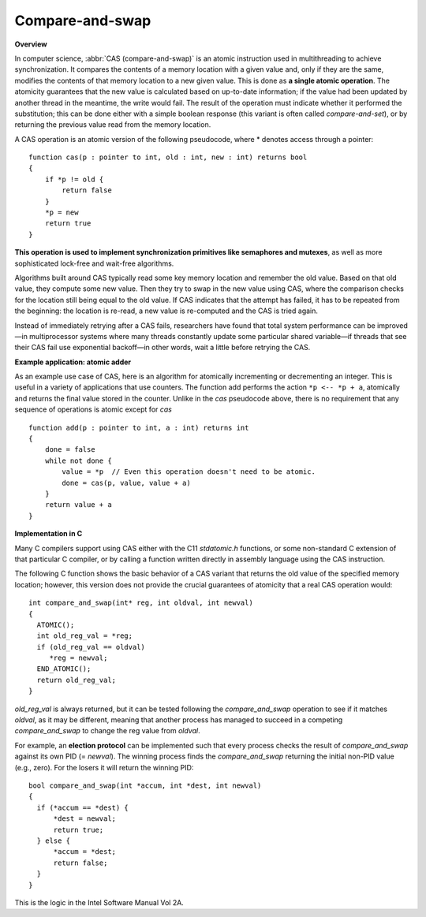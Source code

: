 ****************
Compare-and-swap
****************

**Overview**

In computer science, :abbr:`CAS (compare-and-swap)` is an atomic instruction 
used in multithreading to achieve synchronization. It compares the contents 
of a memory location with a given value and, only if they are the same, 
modifies the contents of that memory location to a new given value. This is 
done as **a single atomic operation**. The atomicity guarantees that the new 
value is calculated based on up-to-date information; if the value had been 
updated by another thread in the meantime, the write would fail. The result 
of the operation must indicate whether it performed the substitution; this 
can be done either with a simple boolean response (this variant is often 
called *compare-and-set*), or by returning the previous value read from the 
memory location.

A CAS operation is an atomic version of the following pseudocode, 
where * denotes access through a pointer::

   function cas(p : pointer to int, old : int, new : int) returns bool 
   {
       if *p != old {
           return false
       }
       *p = new
       return true
   }

**This operation is used to implement synchronization primitives like semaphores and mutexes**, 
as well as more sophisticated lock-free and wait-free algorithms. 

Algorithms built around CAS typically read some key memory location and remember the old value. 
Based on that old value, they compute some new value. Then they try to swap in the new value using CAS, 
where the comparison checks for the location still being equal to the old value. If CAS indicates that 
the attempt has failed, it has to be repeated from the beginning: the location is re-read, a new value 
is re-computed and the CAS is tried again.

Instead of immediately retrying after a CAS fails, researchers have found that total system performance 
can be improved—in multiprocessor systems where many threads constantly update some particular shared 
variable—if threads that see their CAS fail use exponential backoff—in other words, wait a little before 
retrying the CAS.


**Example application: atomic adder**

As an example use case of CAS, here is an algorithm for atomically incrementing or decrementing an integer. 
This is useful in a variety of applications that use counters. The function add performs the action 
``*p <-- *p + a``, atomically and returns the final value stored in the counter. Unlike in the *cas* pseudocode 
above, there is no requirement that any sequence of operations is atomic except for *cas* ::

   function add(p : pointer to int, a : int) returns int 
   {
       done = false
       while not done {
           value = *p  // Even this operation doesn't need to be atomic.
           done = cas(p, value, value + a)
       }
       return value + a
   }


**Implementation in C**

Many C compilers support using CAS either with the C11 *stdatomic.h* functions, 
or some non-standard C extension of that particular C compiler, or by calling a function 
written directly in assembly language using the CAS instruction.

The following C function shows the basic behavior of a CAS variant that returns the old value 
of the specified memory location; however, this version does not provide the crucial guarantees 
of atomicity that a real CAS operation would::

   int compare_and_swap(int* reg, int oldval, int newval)
   {
     ATOMIC();
     int old_reg_val = *reg;
     if (old_reg_val == oldval)
        *reg = newval;
     END_ATOMIC();
     return old_reg_val;
   }

*old_reg_val* is always returned, but it can be tested following the *compare_and_swap* operation to see 
if it matches *oldval*, as it may be different, meaning that another process has managed to succeed in a 
competing *compare_and_swap* to change the reg value from *oldval*.

For example, an **election protocol** can be implemented such that every process checks the result of *compare_and_swap* 
against its own PID (= *newval*). The winning process finds the *compare_and_swap* returning the initial non-PID value 
(e.g., zero). For the losers it will return the winning PID::

   bool compare_and_swap(int *accum, int *dest, int newval)
   {
     if (*accum == *dest) {
         *dest = newval;
         return true;
     } else {
         *accum = *dest;
         return false;
     }
   }

This is the logic in the Intel Software Manual Vol 2A.

